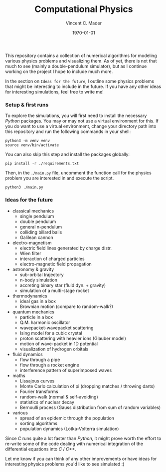 #+latex_class: article
#+latex_class_options: a4paper
#+latex_compiler: pdflatex
#+latex_class_options:
#+latex_header: \input{/home/vinc/docs/LaTeX/reportheader.tex}
#+latex_header_extra: \setlength{\parindent}{0pt}
#+description:
#+keywords:
#+subtitle:
#+date: \today

#+TITLE: Computational Physics
#+AUTHOR: Vincent C. Mader
#+PROPERTY: header-args :tangle ./zshrc
# #+OPTIONS: \n:t

This repository contains a collection of numerical algorithms for modeling
various physics problems and visualizing them. As of yet, there is not that
much to see (mainly a double-pendulum simulator), but as I continue working on
the project I hope to include much more.

In the section on =Ideas for the future=, I outline some physics problems that
might be interesting to include in the future. If you have any other ideas
for interesting simulations, feel free to write me!

*** Setup & first runs
To explore the simulations, you will first need to install the necessary
/Python/ packages. You may or may not use a virtual environment for this.
If you do want to use a virtual environment, change your directory path
into this repository and run the following commands in your shell:

#+begin_src shell
python3 -m venv venv
source venv/bin/activate
#+end_src

You can also skip this step and install the packages globally:

#+begin_src shell
pip install -r ./requirements.txt
#+end_src

Then, in the ~./main.py~ file, uncomment the function call for the physics
problem you are interested in and execute the script.

#+begin_src shell
python3 ./main.py
#+end_src

*** Ideas for the future
- classical mechanics
  + single pendulum
  + double pendulum
  + general n-pendulum
  + colliding billard balls
  + Galilean cannon
- electro-magnetism
  + electric field lines generated by charge distr.
  + Wien filter
  + interaction of charged particles
  + electro-magnetic field propagation
- astronomy & gravity
  + sub-orbital trajectory
  + n-body simulation
  + accreting binary star (fluid dyn. + gravity)
  + simulation of a multi-stage rocket
- thermodynamics
  + ideal gas in a box
  + Brownian motion (compare to random-walk?)
- quantum mechanics
  + particle in a box
  + Q.M. harmonic oscillator
  + wavepacket-wavepacket scattering
  + Ising model for a cubic crystal
  + proton scattering with heavier ions (Glauber model)
  + motion of wave-packet in 1D potential
  + visualization of hydrogen orbitals
- fluid dynamics
  + flow through a pipe
  + flow through a rocket engine
  + interference pattern of superimposed waves
- maths
  + Lissajous curves
  + Monte Carlo calculation of pi (dropping matches / throwing darts)
  + Fourier transforms
  + random-walk (normal & self-avoiding)
  + statistics of nuclear decay
  + Bernoulli process (Gauss distribution from sum of random variables)
- various
  + spread of an epidemic through the population
  + sorting algorithms
  + population dynamics (Lotka-Volterra simulation)

Since /C/ runs quite a lot faster than /Python/, it might prove worth the
effort to re-write some of the code dealing with numerical integration
of the differential equations into /C/ / /C++/.

Let me know if you can think of any other improvements or have ideas for
interesting physics problems you'd like to see simulated :)
